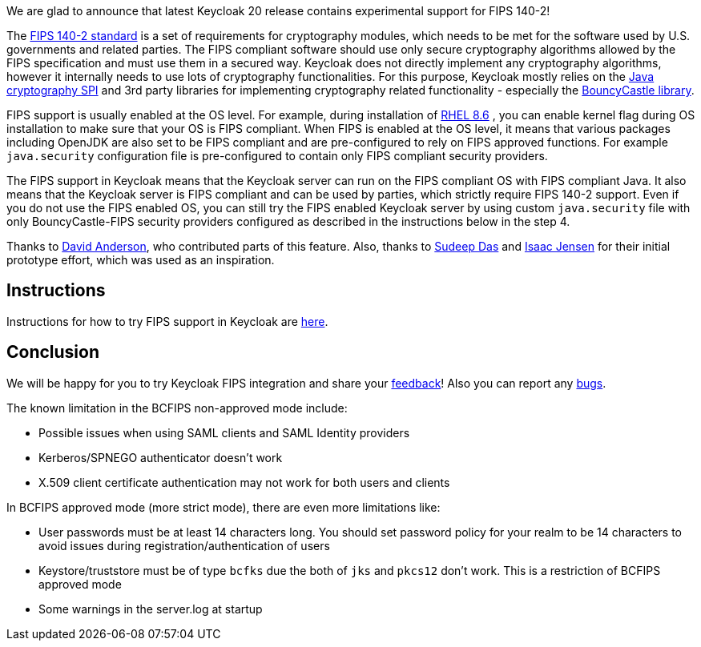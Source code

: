 :title: FIPS 140-2 experimental support
:date: 2022-11-16
:publish: true
:author: Marek Posolda

We are glad to announce that latest Keycloak 20 release contains experimental support for FIPS 140-2!

The https://csrc.nist.gov/publications/detail/fips/140/2/final[FIPS 140-2 standard] is a set of requirements for cryptography modules, which needs
to be met for the software used by U.S. governments and related parties. The FIPS compliant software should use only secure cryptography algorithms
allowed by the FIPS specification and must use them in a secured way. Keycloak does not directly implement any cryptography algorithms, however it
internally needs to use lots of cryptography functionalities. For this purpose, Keycloak mostly relies on the https://docs.oracle.com/en/java/javase/11/security/java-cryptography-architecture-jca-reference-guide.html[Java cryptography SPI]
and 3rd party libraries for implementing cryptography related functionality - especially the https://www.bouncycastle.org/java.html[BouncyCastle library].

FIPS support is usually enabled at the OS level. For example, during installation of https://access.redhat.com/documentation/en-us/red_hat_enterprise_linux/8/html/security_hardening/assembly_installing-a-rhel-8-system-with-fips-mode-enabled_security-hardening[RHEL 8.6]
, you can enable kernel flag during OS installation to make sure that your OS is FIPS compliant. When FIPS is enabled at the OS level, it means that various
packages including OpenJDK are also set to be FIPS compliant and are pre-configured to rely on FIPS approved functions. For example `java.security` configuration file is pre-configured to contain
only FIPS compliant security providers.

The FIPS support in Keycloak means that the Keycloak server can run on the FIPS compliant OS with FIPS compliant Java. It also means that the Keycloak server is FIPS compliant and can be used
by parties, which strictly require FIPS 140-2 support. Even if you do not use the FIPS enabled OS, you can still try the FIPS enabled Keycloak server by using custom `java.security` file with only
BouncyCastle-FIPS security providers configured as described in the instructions below in the step 4.

Thanks to https://github.com/david-rh[David Anderson], who contributed parts of this feature. Also, thanks to https://github.com/sudeepd[Sudeep Das]
and https://github.com/isaacjensen[Isaac Jensen] for their initial prototype effort, which was used as an inspiration.

Instructions
------------
Instructions for how to try FIPS support in Keycloak are https://github.com/keycloak/keycloak/blob/main/docs/fips.md[here].

Conclusion
----------
We will be happy for you to try Keycloak FIPS integration and share your https://github.com/keycloak/keycloak/discussions/new?category=feedback&title=%5BUser%20feedback%20for%20FIPS%5D%20&labels=team/core-features[feedback]!
Also you can report any https://github.com/keycloak/keycloak/issues/new?title=%5BFIPS%20integration%20bug%5D%20&labels=team/core-features,area/core,kind/bug&template=bug.yml[bugs].

The known limitation in the BCFIPS non-approved mode include:

- Possible issues when using SAML clients and SAML Identity providers
- Kerberos/SPNEGO authenticator doesn't work
- X.509 client certificate authentication may not work for both users and clients

In BCFIPS approved mode (more strict mode), there are even more limitations like:

- User passwords must be at least 14 characters long. You should set password policy for your realm to be 14 characters to avoid issues during registration/authentication of users
- Keystore/truststore must be of type `bcfks` due the both of `jks` and `pkcs12` don't work. This is a restriction of BCFIPS approved mode
- Some warnings in the server.log at startup